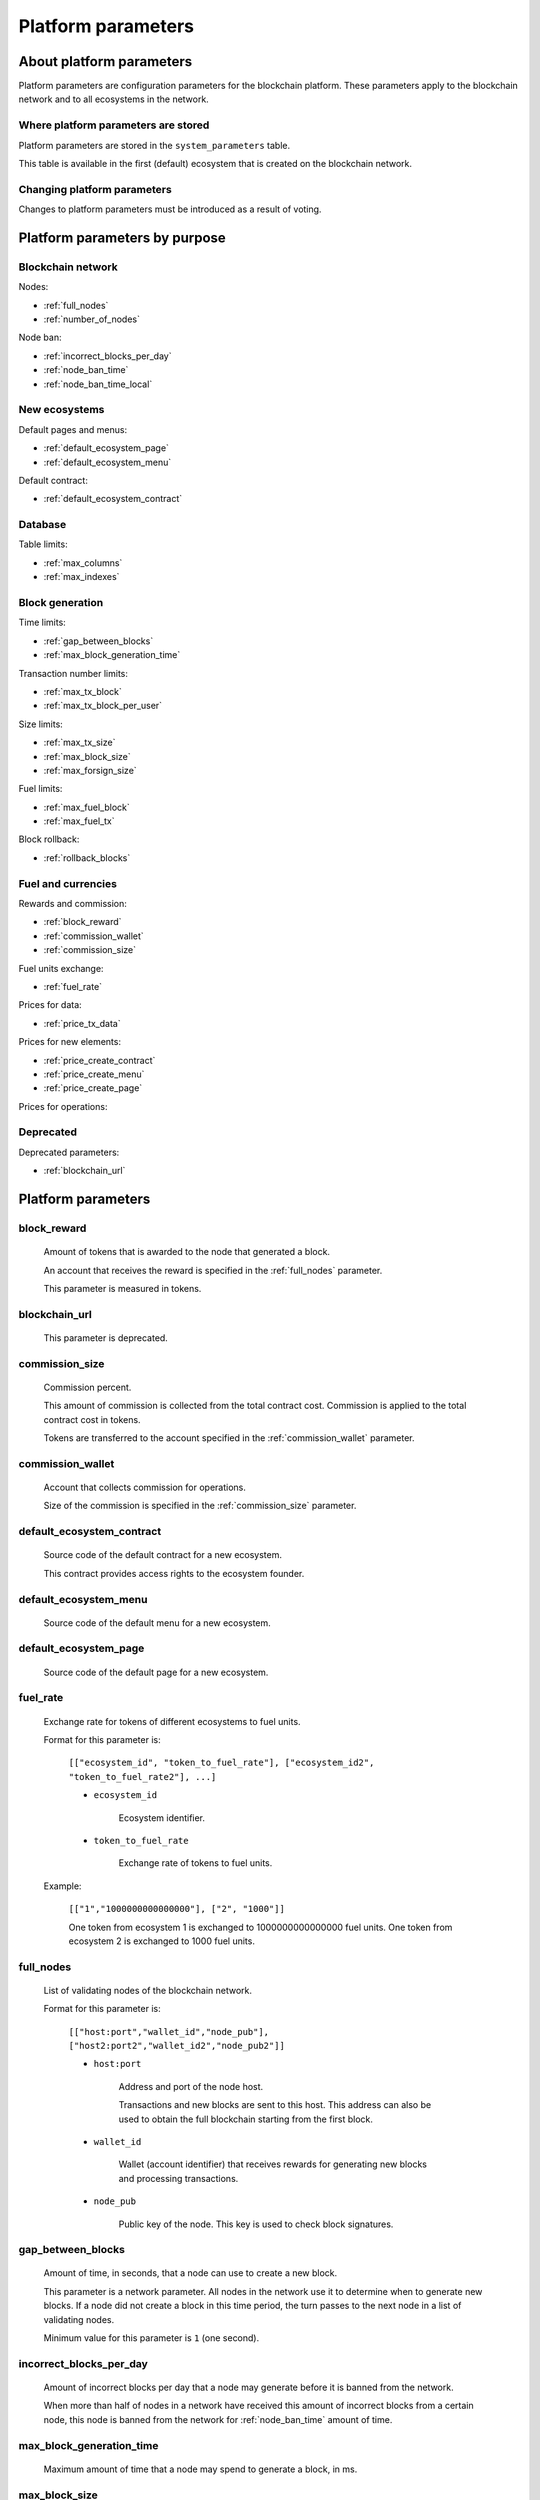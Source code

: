 .. -- Conditionals Genesis / Apla -------------------------------------------------

.. token naming
.. |tokens| replace:: tokens
.. .. |tokens| replace:: APL tokens


Platform parameters
###################


About platform parameters
=========================

Platform parameters are configuration parameters for the blockchain platform. These parameters apply to the blockchain network and to all ecosystems in the network.


Where platform parameters are stored
------------------------------------

Platform parameters are stored in the ``system_parameters`` table.

This table is available in the first (default) ecosystem that is created on the blockchain network.


Changing platform parameters
----------------------------

Changes to platform parameters must be introduced as a result of voting.

.. todo::

    Link to a topic where this is explained further.



Platform parameters by purpose
==============================


Blockchain network
------------------

Nodes:

- :ref:`full_nodes`
- :ref:`number_of_nodes`

Node ban:

- :ref:`incorrect_blocks_per_day`
- :ref:`node_ban_time`
- :ref:`node_ban_time_local`


New ecosystems
--------------

Default pages and menus:

- :ref:`default_ecosystem_page`
- :ref:`default_ecosystem_menu`

Default contract:

- :ref:`default_ecosystem_contract`


Database
--------

Table limits:

- :ref:`max_columns`
- :ref:`max_indexes`


.. _parameters-block-limits:

Block generation
----------------

Time limits:

- :ref:`gap_between_blocks`
- :ref:`max_block_generation_time`

Transaction number limits:

- :ref:`max_tx_block`
- :ref:`max_tx_block_per_user`

Size limits:

- :ref:`max_tx_size`
- :ref:`max_block_size`
- :ref:`max_forsign_size`

Fuel limits:

- :ref:`max_fuel_block`
- :ref:`max_fuel_tx`

Block rollback:

- :ref:`rollback_blocks`


Fuel and currencies
-------------------

Rewards and commission:

- :ref:`block_reward`
- :ref:`commission_wallet`
- :ref:`commission_size`

Fuel units exchange:

- :ref:`fuel_rate`

Prices for data:

- :ref:`price_tx_data`

Prices for new elements:

- :ref:`price_create_contract`
- :ref:`price_create_menu`
- :ref:`price_create_page`

Prices for operations:

.. hlist::
    :columns: 2

    - :ref:`price_exec_bind_wallet`
    - :ref:`price_exec_address_to_id`
    - :ref:`price_exec_column_condition`
    - :ref:`price_exec_compile_contract`
    - :ref:`price_exec_contains`
    - :ref:`price_exec_contracts_list`
    - :ref:`price_exec_contract_by_name`
    - :ref:`price_exec_contract_by_id`
    - :ref:`price_exec_create_column`
    - :ref:`price_exec_create_ecosystem`
    - :ref:`price_exec_create_table`
    - :ref:`price_exec_unbind_wallet`
    - :ref:`price_exec_ecosys_param`
    - :ref:`price_exec_eval`
    - :ref:`price_exec_eval_condition`
    - :ref:`price_exec_flush_contract`
    - :ref:`price_exec_has_prefix`
    - :ref:`price_exec_id_to_address`
    - :ref:`price_exec_is_object`
    - :ref:`price_exec_join`
    - :ref:`price_exec_json_to_map`
    - :ref:`price_exec_len`
    - :ref:`price_exec_perm_column`
    - :ref:`price_exec_perm_table`
    - :ref:`price_exec_pub_to_id`
    - :ref:`price_exec_replace`
    - :ref:`price_exec_sha256`
    - :ref:`price_exec_size`
    - :ref:`price_exec_substr`
    - :ref:`price_exec_sys_fuel`
    - :ref:`price_exec_sys_param_int`
    - :ref:`price_exec_sys_param_string`
    - :ref:`price_exec_table_conditions`
    - :ref:`price_exec_update_lang`
    - :ref:`price_exec_validate_condition`

Deprecated
----------

Deprecated parameters:

- :ref:`blockchain_url`

Platform parameters
===================


.. _block_reward:

block_reward
------------

    Amount of |tokens| that is awarded to the node that generated a block.

    An account that receives the reward is specified in the :ref:`full_nodes` parameter.

    This parameter is measured in |tokens|.


.. _blockchain_url:

blockchain_url
--------------

    This parameter is deprecated.


.. _commission_size:

commission_size
---------------

    Commission percent.

    This amount of commission is collected from the total contract cost. Commission is applied to the total contract cost in |tokens|.

    Tokens are transferred to the account specified in the :ref:`commission_wallet` parameter.


.. _commission_wallet:

commission_wallet
-----------------

    Account that collects commission for operations.

    Size of the commission is specified in the :ref:`commission_size` parameter.


.. _default_ecosystem_contract:

default_ecosystem_contract
--------------------------

    Source code of the default contract for a new ecosystem.

    This contract provides access rights to the ecosystem founder.


.. _default_ecosystem_menu:

default_ecosystem_menu
----------------------

    Source code of the default menu for a new ecosystem.


.. _default_ecosystem_page:

default_ecosystem_page
----------------------

    Source code of the default page for a new ecosystem.


.. _fuel_rate:

fuel_rate
---------

    Exchange rate for tokens of different ecosystems to fuel units.

    Format for this parameter is:

        ``[["ecosystem_id", "token_to_fuel_rate"], ["ecosystem_id2", "token_to_fuel_rate2"], ...]``

        - ``ecosystem_id``

            Ecosystem identifier.

        - ``token_to_fuel_rate``

            Exchange rate of tokens to fuel units.

    Example:

        ``[["1","1000000000000000"], ["2", "1000"]]``

        One token from ecosystem 1 is exchanged to 1000000000000000 fuel units. One token from ecosystem 2 is exchanged to 1000 fuel units.


.. _full_nodes:

full_nodes
----------

    List of validating nodes of the blockchain network.

    Format for this parameter is:

        ``[["host:port","wallet_id","node_pub"], ["host2:port2","wallet_id2","node_pub2"]]``

        - ``host:port``

            Address and port of the node host.

            Transactions and new blocks are sent to this host. This address can also be used to obtain the full blockchain starting from the first block.

        - ``wallet_id``

            Wallet (account identifier) that receives rewards for generating new blocks and processing transactions.

        - ``node_pub``

            Public key of the node. This key is used to check block signatures.


.. _gap_between_blocks:

gap_between_blocks
------------------

    Amount of time, in seconds, that a node can use to create a new block.

    This parameter is a network parameter. All nodes in the network use it to determine when to generate new blocks. If a node did not create a block in this time period, the turn passes to the next node in a list of validating nodes.

    Minimum value for this parameter is ``1`` (one second).

    .. todo::

        How it works with max_block_generation_time?


.. _incorrect_blocks_per_day:

incorrect_blocks_per_day
------------------------

    Amount of incorrect blocks per day that a node may generate before it is banned from the network.

    When more than half of nodes in a network have received this amount of incorrect blocks from a certain  node, this node is banned from the network for :ref:`node_ban_time` amount of time.


.. _max_block_generation_time:

max_block_generation_time
-------------------------

    Maximum amount of time that a node may spend to generate a block, in ms.

    .. todo::

        How it works with gap_between_blocks?


.. _max_block_size:

max_block_size
--------------

    Maximum block size, in bytes.


.. _max_columns:

max_columns
-----------

    Maximum number of columns in tables.

    The predefined ``id`` column is not included in this maximum.


.. _max_forsign_size:

max_forsign_size
----------------

    Maximum size, in bytes, of a forsign (string to be signed) generated for a transaction.

    .. todo::

        Better explain what a forsign is.


.. _max_fuel_block:

max_fuel_block
--------------

    Maximum total fuel cost of a single block.


.. _max_fuel_tx:

max_fuel_tx
-----------

    Maximum total fuel cost of a single transaction.


.. _max_indexes:

max_indexes
-----------

    Maximum number of index fields in a table.


.. _max_tx_block:

max_tx_block
------------

    Maimum number of transactions in a single block.


.. _max_tx_block_per_user:

max_tx_block_per_user
---------------------

    Maximum number of transactions in one block that belong to one account.


.. _max_tx_size:

max_tx_size
-----------

    Maximum transaction size, in bytes.


.. _node_ban_time:

node_ban_time
-------------

    Global ban period for nodes, in ms.

    When more than half of nodes in a network have received :ref:`incorrect_blocks_per_day` amount of blocks from a certain node, this node is banned from the network for the specified amount of time.


.. _node_ban_time_local:

node_ban_time_local
-------------------

    Local ban period for nodes, in ms.

    When a node receives an incorrect block from another node, it bans the sender node locally for this amount of time.


.. _number_of_nodes:

number_of_nodes
---------------

    Maximum number of validating nodes in the :ref:`full_nodes` parameter.


.. _price_create_contract:

price_create_contract
---------------------

    Fuel cost for creating a new contract.

    This parameter defines additional fuel cost of the ``@1NewContract`` contract. When this contract is executed, fuel costs for executing functions in this contract are also counted and added to the total cost.

    This parameter is measured in fuel units. Fuel units are exchanged to |tokens| using :ref:`fuel_rate`.


.. _price_create_menu:

price_create_menu
-----------------

    Fuel cost for creating a new menu.

    This parameter defines additional fuel cost of the ``@1NewMenu`` contract. When this contract is executed, fuel costs for executing functions in this contract are also counted and added to the total cost.

    This parameter is measured in fuel units. Fuel units are exchanged to |tokens| using :ref:`fuel_rate`.


.. _price_create_page:

price_create_page
-----------------

    Fuel cost for creating a new page.

    This parameter defines additional fuel cost of the ``@1NewPage`` contract. When this contract is executed, fuel costs for functions in this contract are also counted and added to the total cost.

    This parameter is measured in fuel units. Fuel units are exchanged to |tokens| using :ref:`fuel_rate`.


.. _price_exec_address_to_id:

price_exec_address_to_id
------------------------

    Fuel cost of :func:`AddressToId` function call.


.. _price_exec_bind_wallet:

price_exec_bind_wallet
----------------------

    Fuel cost of :func:`Activate` function call.


.. _price_exec_column_condition:

price_exec_column_condition
---------------------------

    Fuel cost of :func:`ColumnCondition` function call.


.. _price_exec_compile_contract:

price_exec_compile_contract
---------------------------

    Fuel cost of :func:`CompileContract` function call.


.. _price_exec_contains:

price_exec_contains
-------------------

    Fuel cost of :func:`Contains` function call.


.. _price_exec_contract_by_id:

price_exec_contract_by_id
-------------------------

    Fuel cost of :func:`GetContractById` function call.


.. _price_exec_contract_by_name:

price_exec_contract_by_name
---------------------------

    Fuel cost of :func:`GetContractByName` function call.


.. _price_exec_contracts_list:

price_exec_contracts_list
-------------------------

    Fuel cost of :func:`ContractsList` function call.


.. _price_exec_create_column:

price_exec_create_column
------------------------

    Fuel cost of :func:`CreateColumn` function call.


.. _price_exec_create_ecosystem:

price_exec_create_ecosystem
---------------------------

    Fuel cost of :func:`CreateEcosystem` function call.


.. _price_exec_create_table:

price_exec_create_table
-----------------------

    Fuel cost of :func:`CreateTable` function call.


.. _price_exec_ecosys_param:

price_exec_ecosys_param
-----------------------

    Fuel cost of :func:`EcosysParam` function call.


.. _price_exec_eval:

price_exec_eval
---------------

    Fuel cost of :func:`Eval` function call.


.. _price_exec_eval_condition:

price_exec_eval_condition
-------------------------

    Fuel cost of :func:`EvalCondition` function call.


.. _price_exec_flush_contract:

price_exec_flush_contract
-------------------------

    Fuel cost of :func:`FlushContract` function call.


.. _price_exec_has_prefix:

price_exec_has_prefix
---------------------

    Fuel cost of :func:`HasPrefix` function call.


.. _price_exec_id_to_address:

price_exec_id_to_address
------------------------

    Fuel cost of :func:`IdToAddress` function call.


.. _price_exec_is_object:

price_exec_is_object
--------------------

    Fuel cost of :func:`IsObject` function call.


.. _price_exec_join:

price_exec_join
----------------

    Fuel cost of :func:`Join` function call.


.. _price_exec_json_to_map:

price_exec_json_to_map
----------------------

    Fuel cost of :func:`JSONToMap` function call.


.. _price_exec_len:

price_exec_len
--------------

    Fuel cost of :func:`Len` function call.


.. _price_exec_perm_column:

price_exec_perm_column
----------------------

    Fuel cost of :func:`PermColumn` function call.


.. _price_exec_perm_table:

price_exec_perm_table
---------------------

    Fuel cost of :func:`PermTable` function call.


.. _price_exec_pub_to_id:

price_exec_pub_to_id
--------------------

    Fuel cost of :func:`PubToID` function call.


.. _price_exec_replace:

price_exec_replace
------------------

    Fuel cost of :func:`Replace` function call.


.. _price_exec_sha256:

price_exec_sha256
-----------------

    Fuel cost of :func:`Sha256` function call.


.. _price_exec_size:

price_exec_size
---------------

    Fuel cost of :func:`Size` function call.


.. _price_exec_substr:

price_exec_substr
-----------------

    Fuel cost of :func:`Substr` function call.


.. _price_exec_sys_fuel:

price_exec_sys_fuel
-------------------

    Fuel cost of :func:`SysFuel` function call.


.. _price_exec_sys_param_int:

price_exec_sys_param_int
------------------------

    Fuel cost of :func:`SysParamInt` function call.


.. _price_exec_sys_param_string:

price_exec_sys_param_string
---------------------------

    Fuel cost of :func:`SysParamString` function call.


.. _price_exec_table_conditions:

price_exec_table_conditions
---------------------------

    Fuel cost of :func:`TableConditions` function call.


.. _price_exec_unbind_wallet:

price_exec_unbind_wallet
------------------------

    Fuel cost of :func:`Deactivate` function call.


.. _price_exec_update_lang:

price_exec_update_lang
----------------------

    Fuel cost of :func:`UpdateLang` function call.


.. _price_exec_validate_condition:

price_exec_validate_condition
-----------------------------

    Fuel cost of :func:`ValidateCondition` function call.


.. _price_tx_data:

price_tx_data
-------------

    Fuel cost taken per 1024 bytes of data passed to a transaction.

    This parameter is measured in fuel units.


.. _rollback_blocks:

rollback_blocks
---------------

    Number of blocks that can be rolled back in case when a fork is detected in the blockchain.
